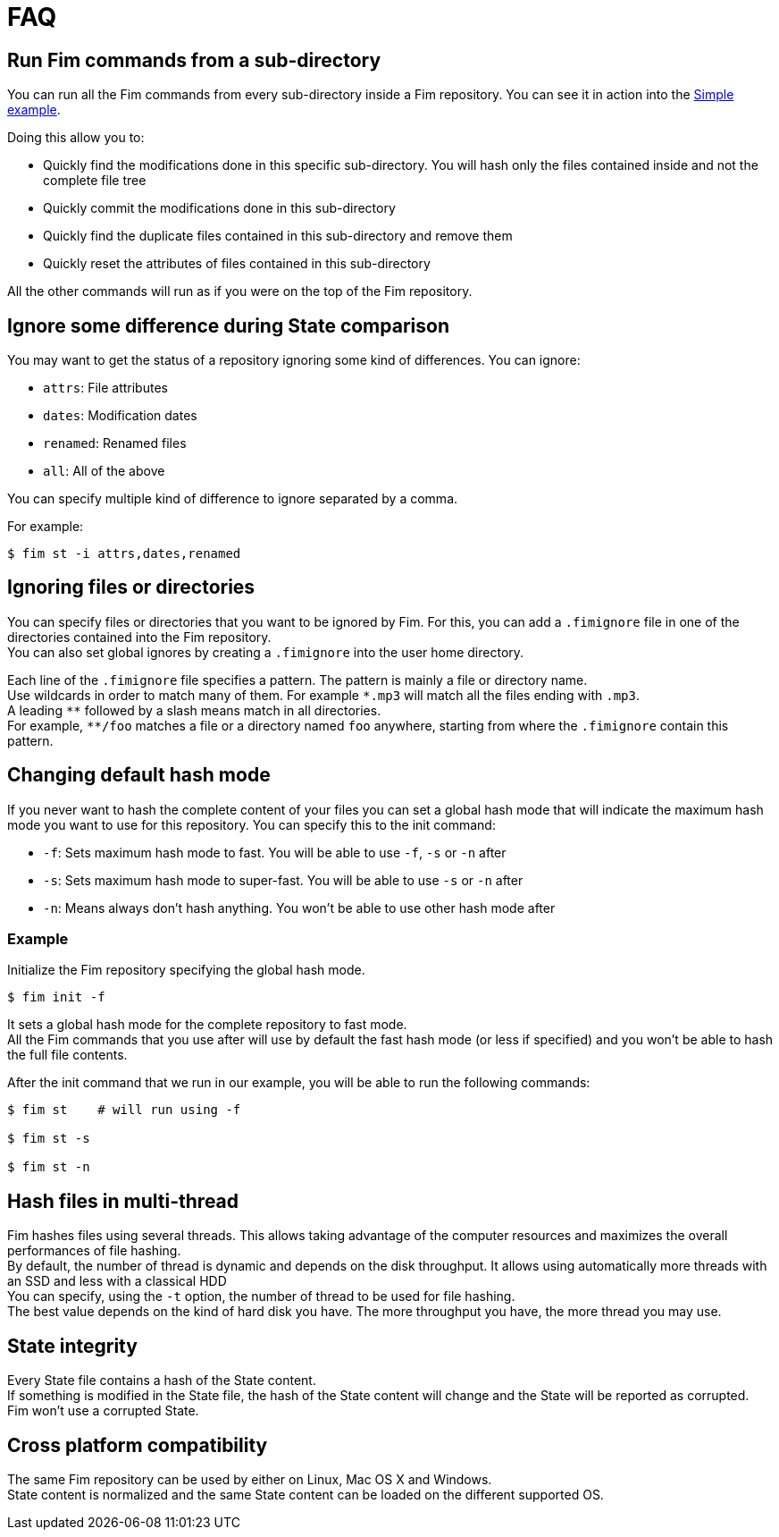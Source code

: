 = FAQ

== Run Fim commands from a sub-directory

You can run all the Fim commands from every sub-directory inside a Fim repository.
You can see it in action into the <<simple-example.adoc#_from_the_code_dir01_code_sub_directory,Simple example>>.

Doing this allow you to:

- Quickly find the modifications done in this specific sub-directory. You will hash only the files contained inside and not the complete file tree
- Quickly commit the modifications done in this sub-directory
- Quickly find the duplicate files contained in this sub-directory and remove them
- Quickly reset the attributes of files contained in this sub-directory

All the other commands will run as if you were on the top of the Fim repository.

== Ignore some difference during State comparison

You may want to get the status of a repository ignoring some kind of differences.
You can ignore:

- `attrs`: File attributes
- `dates`: Modification dates
- `renamed`: Renamed files
- `all`: All of the above

You can specify multiple kind of difference to ignore separated by a comma.

For example:
[source, bash]
----
$ fim st -i attrs,dates,renamed
----

== Ignoring files or directories

You can specify files or directories that you want to be ignored by Fim.
For this, you can add a `.fimignore` file in one of the directories contained into the Fim repository. +
You can also set global ignores by creating a `.fimignore` into the user home directory.

Each line of the `.fimignore` file specifies a pattern. The pattern is mainly a file or directory name. +
Use wildcards in order to match many of them. For example `\*.mp3` will match all the files ending with `.mp3`. +
A leading `*\*` followed by a slash means match in all directories. +
For example, `**/foo` matches a file or a directory named `foo` anywhere, starting from where the `.fimignore` contain this pattern.

== Changing default hash mode

If you never want to hash the complete content of your files you can set a global hash mode that will indicate the maximum hash mode you want to use for this repository.
You can specify this to the init command:

- `-f`: Sets maximum hash mode to fast. You will be able to use `-f`, `-s` or `-n` after
- `-s`: Sets maximum hash mode to super-fast. You will be able to use `-s` or `-n` after
- `-n`: Means always don't hash anything. You won't be able to use other hash mode after

=== Example

Initialize the Fim repository specifying the global hash mode.

[source, bash]
----
$ fim init -f
----

It sets a global hash mode for the complete repository to fast mode. +
All the Fim commands that you use after will use by default the fast hash mode (or less if specified) and you won't be able to hash the full file contents.

After the init command that we run in our example, you will be able to run the following commands:

[source, bash]
----
$ fim st    # will run using -f

$ fim st -s

$ fim st -n
----

== Hash files in multi-thread

Fim hashes files using several threads.
This allows taking advantage of the computer resources and maximizes the overall performances of file hashing. +
By default, the number of thread is dynamic and depends on the disk throughput.
It allows using automatically more threads with an SSD and less with a classical HDD +
You can specify, using the `-t` option, the number of thread to be used for file hashing. +
The best value depends on the kind of hard disk you have. The more throughput you have, the more thread you may use.

== State integrity

Every State file contains a hash of the State content. +
If something is modified in the State file, the hash of the State content will change and the State will be reported as corrupted. +
Fim won't use a corrupted State.

== Cross platform compatibility

The same Fim repository can be used by either on Linux, Mac OS X and Windows. +
State content is normalized and the same State content can be loaded on the different supported OS.
